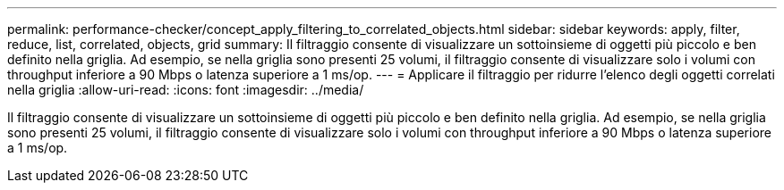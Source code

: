 ---
permalink: performance-checker/concept_apply_filtering_to_correlated_objects.html 
sidebar: sidebar 
keywords: apply, filter, reduce, list, correlated, objects, grid 
summary: Il filtraggio consente di visualizzare un sottoinsieme di oggetti più piccolo e ben definito nella griglia. Ad esempio, se nella griglia sono presenti 25 volumi, il filtraggio consente di visualizzare solo i volumi con throughput inferiore a 90 Mbps o latenza superiore a 1 ms/op. 
---
= Applicare il filtraggio per ridurre l'elenco degli oggetti correlati nella griglia
:allow-uri-read: 
:icons: font
:imagesdir: ../media/


[role="lead"]
Il filtraggio consente di visualizzare un sottoinsieme di oggetti più piccolo e ben definito nella griglia. Ad esempio, se nella griglia sono presenti 25 volumi, il filtraggio consente di visualizzare solo i volumi con throughput inferiore a 90 Mbps o latenza superiore a 1 ms/op.
